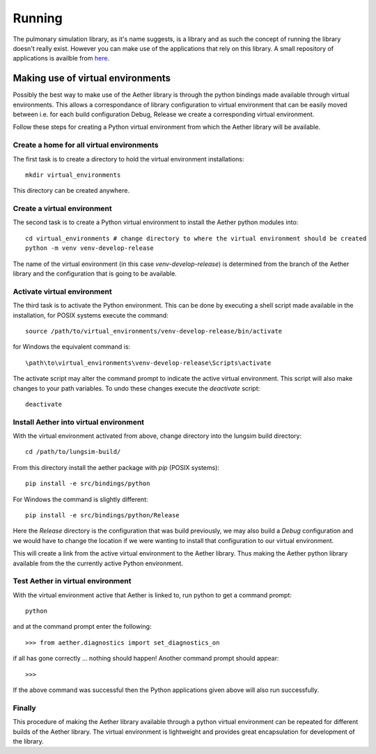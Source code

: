 
=======
Running
=======

The pulmonary simulation library, as it's name suggests, is a library and as such the concept of running the library doesn't really exist.  However you can make use of the applications that rely on this library.  A small repository of applications is availble from `here <https://github.com/LungNoodle/lungapps>`_.  

Making use of virtual environments
==================================

Possibly the best way to make use of the Aether library is through the python bindings made available through virtual environments.  This allows a correspondance of library configuration to virtual environment that can be easily moved between i.e. for each build configuration Debug, Release we create a corresponding virtual environment.

Follow these steps for creating a Python virtual environment from which the Aether library will be available.

Create a home for all virtual environments
------------------------------------------

The first task is to create a directory to hold the virtual environment installations::

  mkdir virtual_environments
  
This directory can be created anywhere.

Create a virtual environment
----------------------------

The second task is to create a Python virtual environment to install the Aether python modules into::

  cd virtual_environments # change directory to where the virtual environment should be created
  python -m venv venv-develop-release
  
The name of the virtual environment (in this case *venv-develop-release*) is determined from the branch of the Aether library and the configuration that is going to be available.

Activate virtual environment
----------------------------

The third task is to activate the Python environment.  This can be done by executing a shell script made available in the installation, for POSIX systems execute the command::

  source /path/to/virtual_environments/venv-develop-release/bin/activate
  
for Windows the equivalent command is::

  \path\to\virtual_environments\venv-develop-release\Scripts\activate
  
The activate script may alter the command prompt to indicate the active virtual environment.
This script will also make changes to your path variables.
To undo these changes execute the *deactivate* script::

  deactivate
  
Install Aether into virtual environment
---------------------------------------

With the virtual environment activated from above, change directory into the lungsim build directory::

  cd /path/to/lungsim-build/

From this directory install the aether package with *pip* (POSIX systems)::

  pip install -e src/bindings/python

For Windows the command is slightly different::

  pip install -e src/bindings/python/Release

Here the *Release* directory is the configuration that was build previously, we may also build a *Debug* configuration and we would have to change the location if we were wanting to install that configuration to our virtual environment.
  
This will create a link from the active virtual environment to the Aether library.
Thus making the Aether python library available from the the currently active Python environment.

Test Aether in virtual environment
----------------------------------

With the virtual environment active that Aether is linked to, run python to get a command prompt::
  
  python
  
and at the command prompt enter the following::

  >>> from aether.diagnostics import set_diagnostics_on
  
if all has gone correctly ... nothing should happen! Another command prompt should appear::

  >>>

If the above command was successful then the Python applications given above will also run successfully.

Finally
-------

This procedure of making the Aether library available through a python virtual environment can be repeated for different builds of the Aether library.
The virtual environment is lightweight and provides great encapsulation for development of the library.
